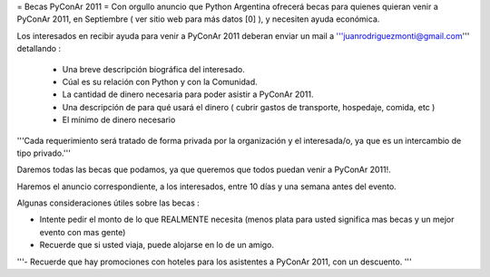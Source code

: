 = Becas PyConAr 2011 =
Con orgullo anuncio que Python Argentina ofrecerá becas para quienes quieran venir a PyConAr 2011, en Septiembre ( ver sitio web para más datos [0] ), y necesiten ayuda económica.

Los interesados en recibir ayuda para venir a PyConAr 2011 deberan enviar un mail a '''juanrodriguezmonti@gmail.com''' detallando  :

 *  Una breve descripción biográfica del interesado.
 * Cúal es su relación con Python y con la Comunidad.
 * La cantidad de dinero necesaria para poder asistir a PyConAr 2011.
 * Una descripción de para qué usará el dinero ( cubrir gastos de transporte, hospedaje, comida, etc )
 * El mínimo de dinero necesario

'''Cada requerimiento será tratado de forma privada por la organización y el interesada/o, ya que es un intercambio de tipo privado.'''

Daremos todas las becas que podamos, ya que queremos que todos puedan venir a PyConAr 2011!.

Haremos el anuncio correspondiente, a los interesados, entre 10 días y una semana antes del evento.

Algunas consideraciones útiles sobre las becas :

- Intente pedir el monto de lo que REALMENTE necesita (menos plata para usted significa mas becas y un mejor evento con mas gente)

- Recuerde que si usted viaja, puede alojarse en lo de un amigo.

'''- Recuerde que hay promociones con hoteles para los asistentes a PyConAr 2011, con un descuento. '''

